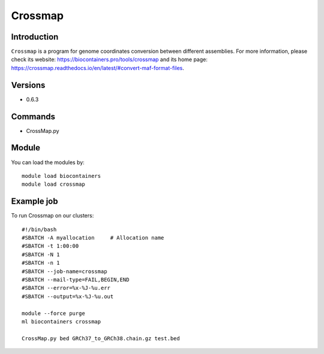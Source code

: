 .. _backbone-label:

Crossmap
==============================

Introduction
~~~~~~~~
``Crossmap`` is a program for genome coordinates conversion between different assemblies. For more information, please check its website: https://biocontainers.pro/tools/crossmap and its home page: https://crossmap.readthedocs.io/en/latest/#convert-maf-format-files.

Versions
~~~~~~~~
- 0.6.3

Commands
~~~~~~~
- CrossMap.py

Module
~~~~~~~~
You can load the modules by::
    
    module load biocontainers
    module load crossmap

Example job
~~~~~
To run Crossmap on our clusters::

    #!/bin/bash
    #SBATCH -A myallocation     # Allocation name 
    #SBATCH -t 1:00:00
    #SBATCH -N 1
    #SBATCH -n 1
    #SBATCH --job-name=crossmap
    #SBATCH --mail-type=FAIL,BEGIN,END
    #SBATCH --error=%x-%J-%u.err
    #SBATCH --output=%x-%J-%u.out

    module --force purge
    ml biocontainers crossmap

    CrossMap.py bed GRCh37_to_GRCh38.chain.gz test.bed
